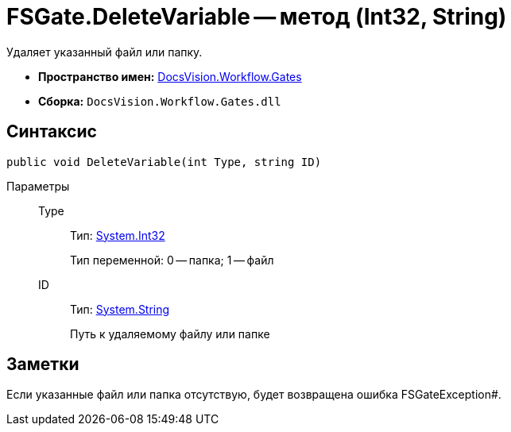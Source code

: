 = FSGate.DeleteVariable -- метод (Int32, String)

Удаляет указанный файл или папку.

* *Пространство имен:* xref:api/DocsVision/Workflow/Gates/Gates_NS.adoc[DocsVision.Workflow.Gates]
* *Сборка:* `DocsVision.Workflow.Gates.dll`

== Синтаксис

[source,csharp]
----
public void DeleteVariable(int Type, string ID)
----

Параметры::
Type:::
Тип: http://msdn.microsoft.com/ru-ru/library/system.int32.aspx[System.Int32]
+
Тип переменной: 0 -- папка; 1 -- файл
ID:::
Тип: http://msdn.microsoft.com/ru-ru/library/system.string.aspx[System.String]
+
Путь к удаляемому файлу или папке

== Заметки

Если указанные файл или папка отсутствую, будет возвращена ошибка FSGateException#.
